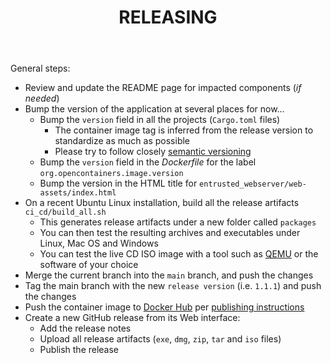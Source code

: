 #+TITLE: RELEASING

General steps:

- Review and update the README page for impacted components (/if needed/)
- Bump the version of the application at several places for now... 
  - Bump the =version= field in all the projects (=Cargo.toml= files)
    - The container image tag is inferred from the release version to standardize as much as possible
    - Please try to follow closely [[https://semver.org/][semantic versioning]]
  - Bump the =version= field in the /Dockerfile/ for the label =org.opencontainers.image.version=
  - Bump the version in the HTML title for =entrusted_webserver/web-assets/index.html=
- On a recent Ubuntu Linux installation, build all the release artifacts =ci_cd/build_all.sh=
  - This generates release artifacts under a new folder called =packages=
  - You can then test the resulting archives and executables under Linux, Mac OS and Windows
  - You can test the live CD ISO image with a tool such as [[https://www.qemu.org/][QEMU]] or the software of your choice
- Merge the current branch into the =main= branch, and push the changes
- Tag the main branch with the new =release version= (i.e. =1.1.1=) and push the changes
- Push the container image to [[https://hub.docker.com/r/uycyjnzgntrn/entrusted_container][Docker Hub]] per [[./entrusted_container/README.org][publishing instructions]]
- Create a new GitHub release from its Web interface:
  - Add the release notes
  - Upload all release artifacts (=exe=, =dmg=, =zip=, =tar= and =iso= files)
  - Publish the release
